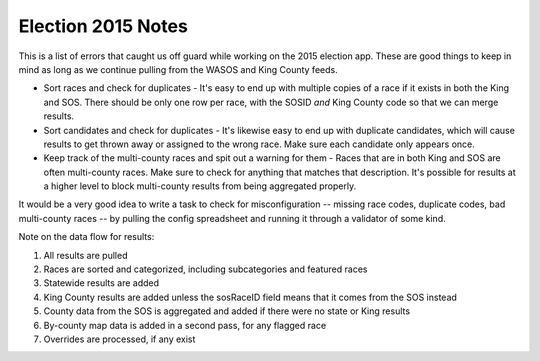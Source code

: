 Election 2015 Notes
===================

This is a list of errors that caught us off guard while working on the 2015 election app. These are good things to keep in mind as long as we continue pulling from the WASOS and King County feeds.

- Sort races and check for duplicates - It's easy to end up with multiple copies of a race if it exists in both the King and SOS. There should be only one row per race, with the SOSID *and* King County code so that we can merge results.
- Sort candidates and check for duplicates - It's likewise easy to end up with duplicate candidates, which will cause results to get thrown away or assigned to the wrong race. Make sure each candidate only appears once.
- Keep track of the multi-county races and spit out a warning for them - Races that are in both King and SOS are often multi-county races. Make sure to check for anything that matches that description. It's possible for results at a higher level to block multi-county results from being aggregated properly.

It would be a very good idea to write a task to check for misconfiguration -- missing race codes, duplicate codes, bad multi-county races -- by pulling the config spreadsheet and running it through a validator of some kind.

Note on the data flow for results:

1. All results are pulled
2. Races are sorted and categorized, including subcategories and featured races
3. Statewide results are added
4. King County results are added unless the sosRaceID field means that it comes from the SOS instead
5. County data from the SOS is aggregated and added if there were no state or King results
6. By-county map data is added in a second pass, for any flagged race
7. Overrides are processed, if any exist